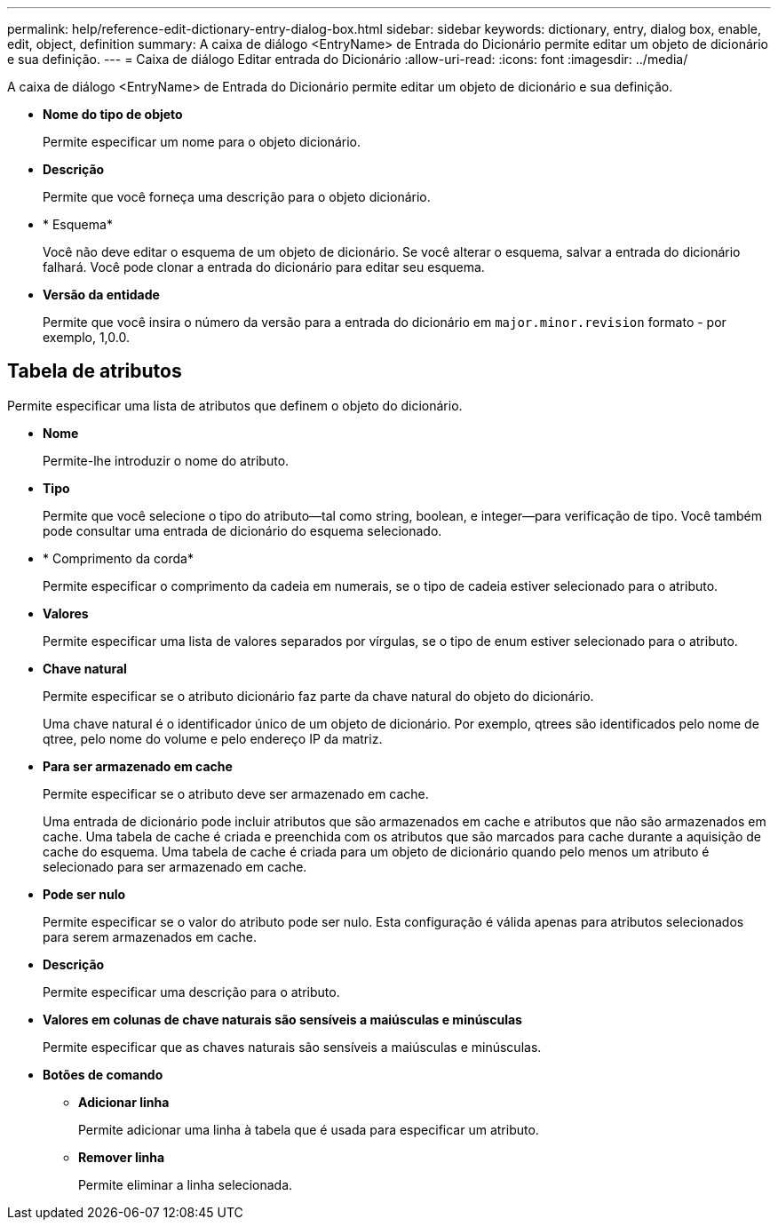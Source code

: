 ---
permalink: help/reference-edit-dictionary-entry-dialog-box.html 
sidebar: sidebar 
keywords: dictionary, entry, dialog box, enable, edit, object, definition 
summary: A caixa de diálogo <EntryName> de Entrada do Dicionário permite editar um objeto de dicionário e sua definição. 
---
= Caixa de diálogo Editar entrada do Dicionário
:allow-uri-read: 
:icons: font
:imagesdir: ../media/


[role="lead"]
A caixa de diálogo <EntryName> de Entrada do Dicionário permite editar um objeto de dicionário e sua definição.

* *Nome do tipo de objeto*
+
Permite especificar um nome para o objeto dicionário.

* *Descrição*
+
Permite que você forneça uma descrição para o objeto dicionário.

* * Esquema*
+
Você não deve editar o esquema de um objeto de dicionário. Se você alterar o esquema, salvar a entrada do dicionário falhará. Você pode clonar a entrada do dicionário para editar seu esquema.

* *Versão da entidade*
+
Permite que você insira o número da versão para a entrada do dicionário em `major.minor.revision` formato - por exemplo, 1,0.0.





== Tabela de atributos

Permite especificar uma lista de atributos que definem o objeto do dicionário.

* *Nome*
+
Permite-lhe introduzir o nome do atributo.

* *Tipo*
+
Permite que você selecione o tipo do atributo--tal como string, boolean, e integer--para verificação de tipo. Você também pode consultar uma entrada de dicionário do esquema selecionado.

* * Comprimento da corda*
+
Permite especificar o comprimento da cadeia em numerais, se o tipo de cadeia estiver selecionado para o atributo.

* *Valores*
+
Permite especificar uma lista de valores separados por vírgulas, se o tipo de enum estiver selecionado para o atributo.

* *Chave natural*
+
Permite especificar se o atributo dicionário faz parte da chave natural do objeto do dicionário.

+
Uma chave natural é o identificador único de um objeto de dicionário. Por exemplo, qtrees são identificados pelo nome de qtree, pelo nome do volume e pelo endereço IP da matriz.

* *Para ser armazenado em cache*
+
Permite especificar se o atributo deve ser armazenado em cache.

+
Uma entrada de dicionário pode incluir atributos que são armazenados em cache e atributos que não são armazenados em cache. Uma tabela de cache é criada e preenchida com os atributos que são marcados para cache durante a aquisição de cache do esquema. Uma tabela de cache é criada para um objeto de dicionário quando pelo menos um atributo é selecionado para ser armazenado em cache.

* *Pode ser nulo*
+
Permite especificar se o valor do atributo pode ser nulo. Esta configuração é válida apenas para atributos selecionados para serem armazenados em cache.

* *Descrição*
+
Permite especificar uma descrição para o atributo.

* *Valores em colunas de chave naturais são sensíveis a maiúsculas e minúsculas*
+
Permite especificar que as chaves naturais são sensíveis a maiúsculas e minúsculas.

* *Botões de comando*
+
** *Adicionar linha*
+
Permite adicionar uma linha à tabela que é usada para especificar um atributo.

** *Remover linha*
+
Permite eliminar a linha selecionada.




